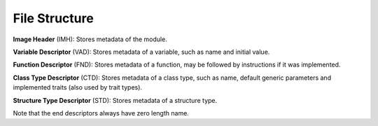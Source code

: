 File Structure
==============

.. image:: img/fstruct.svg

**Image Header** (IMH): Stores metadata of the module.

**Variable Descriptor** (VAD): Stores metadata of a variable, such as name and
initial value.

**Function Descriptor** (FND): Stores metadata of a function, may be followed
by instructions if it was implemented.

**Class Type Descriptor** (CTD): Stores metadata of a class type, such as name,
default generic parameters and implemented traits (also used by trait types).

**Structure Type Descriptor** (STD): Stores metadata of a structure type.

Note that the end descriptors always have zero length name.
